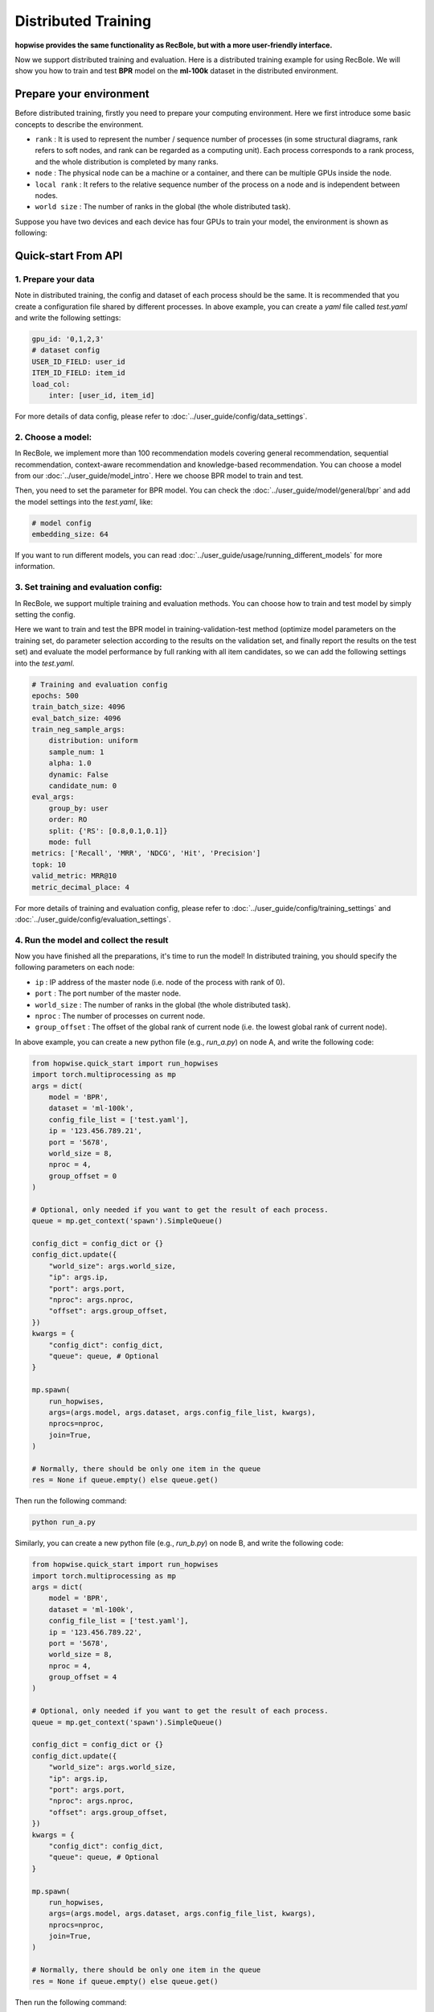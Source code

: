 Distributed Training
=======================

**hopwise provides the same functionality as RecBole, but with a more user-friendly interface.**

Now we support distributed training and evaluation. Here is a distributed training example for using RecBole.
We will show you how to train and test **BPR** model on the **ml-100k** dataset in the distributed environment.

Prepare your environment
--------------------------
Before distributed training, firstly you need to prepare your computing environment.
Here we first introduce some basic concepts to describe the environment.

- ``rank`` : It is used to represent the number / sequence number of processes (in some structural diagrams, rank refers to soft nodes, and rank can be regarded as a computing unit). Each process corresponds to a rank process, and the whole distribution is completed by many ranks.

- ``node`` : The physical node can be a machine or a container, and there can be multiple GPUs inside the node.

- ``local rank`` : It refers to the relative sequence number of the process on a node and is independent between nodes.

- ``world size`` : The number of ranks in the global (the whole distributed task).

Suppose you have two devices and each device has four GPUs to train your model, the environment is shown as following:

.. image:: ../asset/ddp.png
    :width: 600
    :align: center

Quick-start From API
--------------------------


1. Prepare your data
>>>>>>>>>>>>>>>>>>>>>>>>>>>>>>
Note in distributed training, the config and dataset of each process should be the same.
It is recommended that you create a configuration file shared by different processes.
In above example, you can create a `yaml` file called `test.yaml` and write the following settings:

.. code:: yaml

    gpu_id: '0,1,2,3'
    # dataset config
    USER_ID_FIELD: user_id
    ITEM_ID_FIELD: item_id
    load_col:
        inter: [user_id, item_id]

For more details of data config, please refer to :doc:`../user_guide/config/data_settings`.

2. Choose a model:
>>>>>>>>>>>>>>>>>>>>>>>>>
In RecBole, we implement more than 100 recommendation models covering general recommendation, sequential recommendation,
context-aware recommendation and knowledge-based recommendation. You can choose a model from our :doc:`../user_guide/model_intro`.
Here we choose BPR model to train and test.

Then, you need to set the parameter for BPR model. You can check the :doc:`../user_guide/model/general/bpr` and add the model settings into the `test.yaml`, like:

.. code:: yaml

    # model config
    embedding_size: 64

If you want to run different models, you can read :doc:`../user_guide/usage/running_different_models` for more information.

3. Set training and evaluation config:
>>>>>>>>>>>>>>>>>>>>>>>>>>>>>>>>>>>>>>>>>
In RecBole, we support multiple training and evaluation methods. You can choose how to train and test model by simply setting the config.

Here we want to train and test the BPR model in training-validation-test method (optimize model parameters on the training set, do parameter selection according to the results on the validation set,
and finally report the results on the test set) and evaluate the model performance by full ranking with all item candidates,
so we can add the following settings into the `test.yaml`.

.. code:: yaml

    # Training and evaluation config
    epochs: 500
    train_batch_size: 4096
    eval_batch_size: 4096
    train_neg_sample_args:
        distribution: uniform
        sample_num: 1
        alpha: 1.0
        dynamic: False
        candidate_num: 0
    eval_args:
        group_by: user
        order: RO
        split: {'RS': [0.8,0.1,0.1]}
        mode: full
    metrics: ['Recall', 'MRR', 'NDCG', 'Hit', 'Precision']
    topk: 10
    valid_metric: MRR@10
    metric_decimal_place: 4

For more details of training and evaluation config, please refer to :doc:`../user_guide/config/training_settings` and :doc:`../user_guide/config/evaluation_settings`.

4. Run the model and collect the result
>>>>>>>>>>>>>>>>>>>>>>>>>>>>>>>>>>>>>>>>>>>>
Now you have finished all the preparations, it's time to run the model!
In distributed training, you should specify the following parameters on each node:

- ``ip`` : IP address of the master node (i.e. node of the process with rank of 0).

- ``port`` : The port number of the master node.

- ``world_size`` : The number of ranks in the global (the whole distributed task).

- ``nproc`` : The number of processes on current node.

- ``group_offset`` : The offset of the global rank of current node (i.e. the lowest global rank of current node).

In above example, you can create a new python file (e.g., `run_a.py`) on node A, and write the following code:

.. code:: python

    from hopwise.quick_start import run_hopwises
    import torch.multiprocessing as mp
    args = dict(
        model = 'BPR',
        dataset = 'ml-100k',
        config_file_list = ['test.yaml'],
        ip = '123.456.789.21',
        port = '5678',
        world_size = 8,
        nproc = 4,
        group_offset = 0
    )

    # Optional, only needed if you want to get the result of each process.
    queue = mp.get_context('spawn').SimpleQueue()

    config_dict = config_dict or {}
    config_dict.update({
        "world_size": args.world_size,
        "ip": args.ip,
        "port": args.port,
        "nproc": args.nproc,
        "offset": args.group_offset,
    })
    kwargs = {
        "config_dict": config_dict,
        "queue": queue, # Optional
    }

    mp.spawn(
        run_hopwises,
        args=(args.model, args.dataset, args.config_file_list, kwargs),
        nprocs=nproc,
        join=True,
    )

    # Normally, there should be only one item in the queue
    res = None if queue.empty() else queue.get()


Then run the following command:

.. code:: bash

    python run_a.py

Similarly, you can create a new python file (e.g., `run_b.py`) on node B, and write the following code:

.. code:: python

    from hopwise.quick_start import run_hopwises
    import torch.multiprocessing as mp
    args = dict(
        model = 'BPR',
        dataset = 'ml-100k',
        config_file_list = ['test.yaml'],
        ip = '123.456.789.22',
        port = '5678',
        world_size = 8,
        nproc = 4,
        group_offset = 4
    )

    # Optional, only needed if you want to get the result of each process.
    queue = mp.get_context('spawn').SimpleQueue()

    config_dict = config_dict or {}
    config_dict.update({
        "world_size": args.world_size,
        "ip": args.ip,
        "port": args.port,
        "nproc": args.nproc,
        "offset": args.group_offset,
    })
    kwargs = {
        "config_dict": config_dict,
        "queue": queue, # Optional
    }

    mp.spawn(
        run_hopwises,
        args=(args.model, args.dataset, args.config_file_list, kwargs),
        nprocs=nproc,
        join=True,
    )

    # Normally, there should be only one item in the queue
    res = None if queue.empty() else queue.get()


Then run the following command:

.. code:: bash

    python run_b.py


Finally you will get the model's performance on the test set and the model file will be saved under the `/saved`. Besides,
RecBole allows tracking and visualizing train loss and valid score with TensorBoard, please read the :doc:`../user_guide/usage/use_tensorboard` for more details.

The above is the whole process of running a model in RecBole, and you can read other docs for depth usage.


Quick-start From Source
--------------------------
Besides using API, you can also directly run the source code of `hopwise <https://github.com/tail-unica/hopwise>`_.
The whole process is similar to Quick-start From API.
You can create a `yaml` file called `test.yaml` and set all the config as following:

.. code:: yaml

    # dataset config
    USER_ID_FIELD: user_id
    ITEM_ID_FIELD: item_id
    load_col:
        inter: [user_id, item_id]

    # model config
    embedding_size: 64

    # Training and evaluation config
    epochs: 500
    train_batch_size: 4096
    eval_batch_size: 4096
    train_neg_sample_args:
        distribution: uniform
        sample_num: 1
        alpha: 1.0
        dynamic: False
        candidate_num: 0
    eval_args:
        group_by: user
        order: RO
        split: {'RS': [0.8,0.1,0.1]}
        mode: full
    metrics: ['Recall', 'MRR', 'NDCG', 'Hit', 'Precision']
    topk: 10
    valid_metric: MRR@10
    metric_decimal_place: 4

1. Single node multi gpus
>>>>>>>>>>>>>>>>>>>>>>>>>>>>>>
If you train your model on one node with multi gpus, you only need to specify the number of processes on the command line.

In above example, you should run the following command:

.. code:: bash

    python hopwise --model=BPR --dataset=ml-100k --config_files=test.yaml --nproc=4

And you will get the output of running the BPR model on the ml-100k dataset.

2. Multi nodes multi gpus
>>>>>>>>>>>>>>>>>>>>>>>>>>>>>>
If you train your model on multi nodes with multi gpus,
you need to specify the same parameters as Quick-start From API.

In above example, you should run the following command on node A:

.. code:: bash

    python hopwise --model=BPR --dataset=ml-100k --config_files=test.yaml --ip='183.174.228.81' --port='5678' --nproc=4 --world_size=8 --group_offset=0

And run the following command on node B:

.. code:: bash

    python hopwise --model=BPR --dataset=ml-100k --config_files=test.yaml --ip='183.174.228.81' --port='5678' --nproc=4 --world_size=8 --group_offset=4

